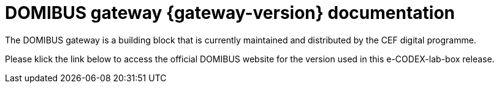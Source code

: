 = DOMIBUS gateway {gateway-version} documentation

The DOMIBUS gateway is a building block that is currently maintained and distributed by the CEF digital programme.

Please klick the link below to access the official DOMIBUS website for the version used in this e-CODEX-lab-box release.

